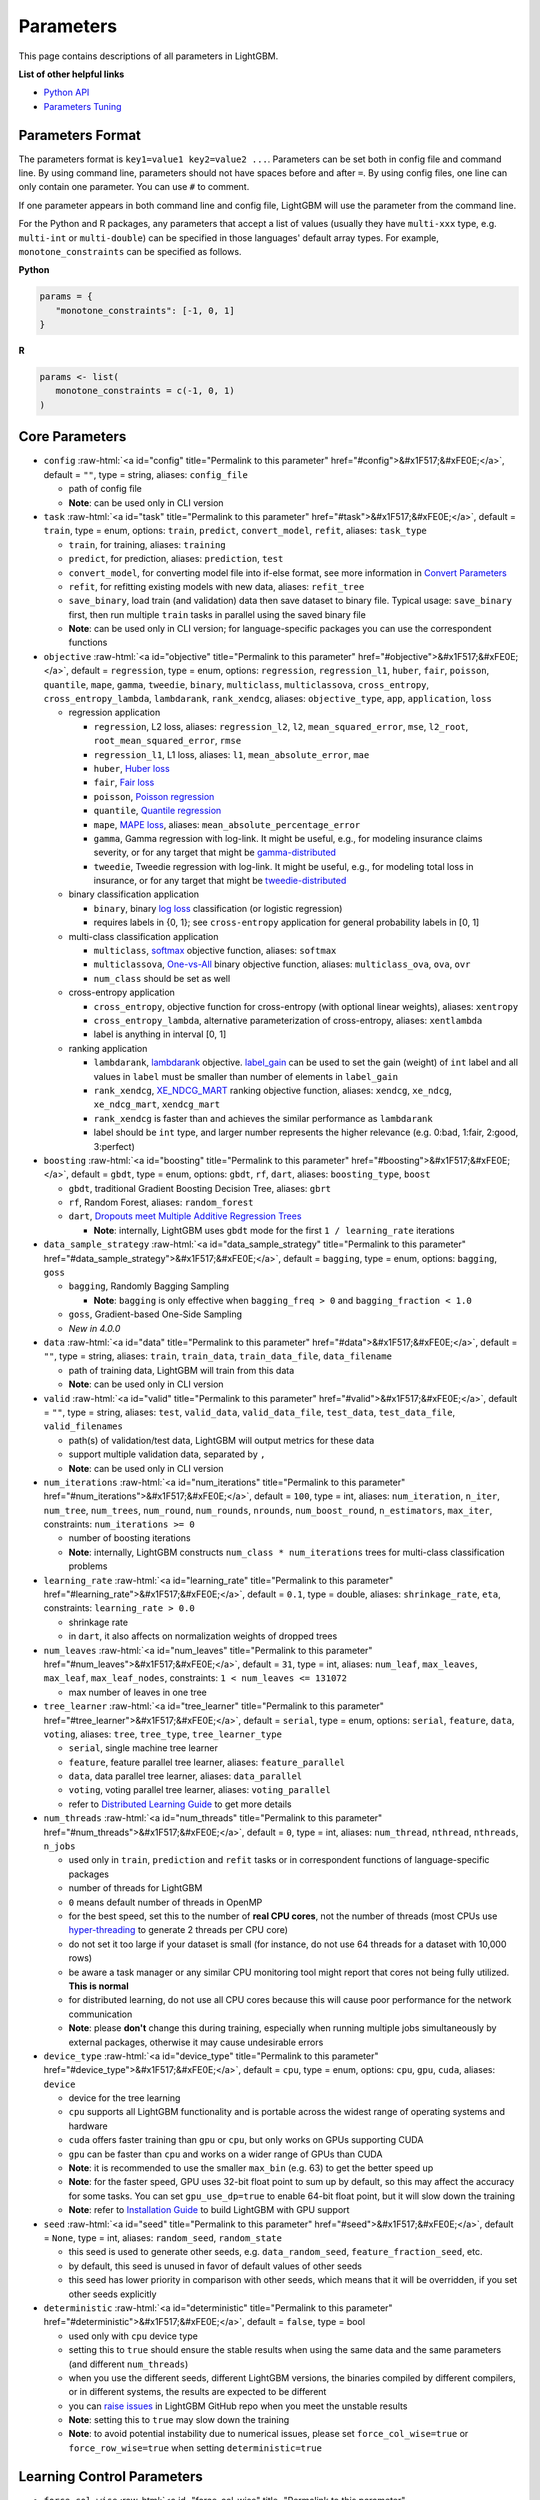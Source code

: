 ..  List of parameters is auto generated by LightGBM\helpers\parameter_generator.py from LightGBM\include\LightGBM\config.h file.

.. role:: raw-html(raw)
    :format: html

Parameters
==========

This page contains descriptions of all parameters in LightGBM.

**List of other helpful links**

- `Python API <./Python-API.rst>`__

- `Parameters Tuning <./Parameters-Tuning.rst>`__

Parameters Format
-----------------

The parameters format is ``key1=value1 key2=value2 ...``.
Parameters can be set both in config file and command line.
By using command line, parameters should not have spaces before and after ``=``.
By using config files, one line can only contain one parameter. You can use ``#`` to comment.

If one parameter appears in both command line and config file, LightGBM will use the parameter from the command line.

For the Python and R packages, any parameters that accept a list of values (usually they have ``multi-xxx`` type, e.g. ``multi-int`` or ``multi-double``) can be specified in those languages' default array types.
For example, ``monotone_constraints`` can be specified as follows.

**Python**

.. code-block:: python

   params = {
      "monotone_constraints": [-1, 0, 1]
   }


**R**

.. code-block:: r

   params <- list(
      monotone_constraints = c(-1, 0, 1)
   )

.. start params list

Core Parameters
---------------

-  ``config`` :raw-html:`<a id="config" title="Permalink to this parameter" href="#config">&#x1F517;&#xFE0E;</a>`, default = ``""``, type = string, aliases: ``config_file``

   -  path of config file

   -  **Note**: can be used only in CLI version

-  ``task`` :raw-html:`<a id="task" title="Permalink to this parameter" href="#task">&#x1F517;&#xFE0E;</a>`, default = ``train``, type = enum, options: ``train``, ``predict``, ``convert_model``, ``refit``, aliases: ``task_type``

   -  ``train``, for training, aliases: ``training``

   -  ``predict``, for prediction, aliases: ``prediction``, ``test``

   -  ``convert_model``, for converting model file into if-else format, see more information in `Convert Parameters <#convert-parameters>`__

   -  ``refit``, for refitting existing models with new data, aliases: ``refit_tree``

   -  ``save_binary``, load train (and validation) data then save dataset to binary file. Typical usage: ``save_binary`` first, then run multiple ``train`` tasks in parallel using the saved binary file

   -  **Note**: can be used only in CLI version; for language-specific packages you can use the correspondent functions

-  ``objective`` :raw-html:`<a id="objective" title="Permalink to this parameter" href="#objective">&#x1F517;&#xFE0E;</a>`, default = ``regression``, type = enum, options: ``regression``, ``regression_l1``, ``huber``, ``fair``, ``poisson``, ``quantile``, ``mape``, ``gamma``, ``tweedie``, ``binary``, ``multiclass``, ``multiclassova``, ``cross_entropy``, ``cross_entropy_lambda``, ``lambdarank``, ``rank_xendcg``, aliases: ``objective_type``, ``app``, ``application``, ``loss``

   -  regression application

      -  ``regression``, L2 loss, aliases: ``regression_l2``, ``l2``, ``mean_squared_error``, ``mse``, ``l2_root``, ``root_mean_squared_error``, ``rmse``

      -  ``regression_l1``, L1 loss, aliases: ``l1``, ``mean_absolute_error``, ``mae``

      -  ``huber``, `Huber loss <https://en.wikipedia.org/wiki/Huber_loss>`__

      -  ``fair``, `Fair loss <https://www.kaggle.com/c/allstate-claims-severity/discussion/24520>`__

      -  ``poisson``, `Poisson regression <https://en.wikipedia.org/wiki/Poisson_regression>`__

      -  ``quantile``, `Quantile regression <https://en.wikipedia.org/wiki/Quantile_regression>`__

      -  ``mape``, `MAPE loss <https://en.wikipedia.org/wiki/Mean_absolute_percentage_error>`__, aliases: ``mean_absolute_percentage_error``

      -  ``gamma``, Gamma regression with log-link. It might be useful, e.g., for modeling insurance claims severity, or for any target that might be `gamma-distributed <https://en.wikipedia.org/wiki/Gamma_distribution#Occurrence_and_applications>`__

      -  ``tweedie``, Tweedie regression with log-link. It might be useful, e.g., for modeling total loss in insurance, or for any target that might be `tweedie-distributed <https://en.wikipedia.org/wiki/Tweedie_distribution#Occurrence_and_applications>`__

   -  binary classification application

      -  ``binary``, binary `log loss <https://en.wikipedia.org/wiki/Cross_entropy>`__ classification (or logistic regression)

      -  requires labels in {0, 1}; see ``cross-entropy`` application for general probability labels in [0, 1]

   -  multi-class classification application

      -  ``multiclass``, `softmax <https://en.wikipedia.org/wiki/Softmax_function>`__ objective function, aliases: ``softmax``

      -  ``multiclassova``, `One-vs-All <https://en.wikipedia.org/wiki/Multiclass_classification#One-vs.-rest>`__ binary objective function, aliases: ``multiclass_ova``, ``ova``, ``ovr``

      -  ``num_class`` should be set as well

   -  cross-entropy application

      -  ``cross_entropy``, objective function for cross-entropy (with optional linear weights), aliases: ``xentropy``

      -  ``cross_entropy_lambda``, alternative parameterization of cross-entropy, aliases: ``xentlambda``

      -  label is anything in interval [0, 1]

   -  ranking application

      -  ``lambdarank``, `lambdarank <https://proceedings.neurips.cc/paper_files/paper/2006/file/af44c4c56f385c43f2529f9b1b018f6a-Paper.pdf>`__ objective. `label_gain <#label_gain>`__ can be used to set the gain (weight) of ``int`` label and all values in ``label`` must be smaller than number of elements in ``label_gain``

      -  ``rank_xendcg``, `XE_NDCG_MART <https://arxiv.org/abs/1911.09798>`__ ranking objective function, aliases: ``xendcg``, ``xe_ndcg``, ``xe_ndcg_mart``, ``xendcg_mart``

      -  ``rank_xendcg`` is faster than and achieves the similar performance as ``lambdarank``

      -  label should be ``int`` type, and larger number represents the higher relevance (e.g. 0:bad, 1:fair, 2:good, 3:perfect)

-  ``boosting`` :raw-html:`<a id="boosting" title="Permalink to this parameter" href="#boosting">&#x1F517;&#xFE0E;</a>`, default = ``gbdt``, type = enum, options: ``gbdt``, ``rf``, ``dart``, aliases: ``boosting_type``, ``boost``

   -  ``gbdt``, traditional Gradient Boosting Decision Tree, aliases: ``gbrt``

   -  ``rf``, Random Forest, aliases: ``random_forest``

   -  ``dart``, `Dropouts meet Multiple Additive Regression Trees <https://arxiv.org/abs/1505.01866>`__

      -  **Note**: internally, LightGBM uses ``gbdt`` mode for the first ``1 / learning_rate`` iterations

-  ``data_sample_strategy`` :raw-html:`<a id="data_sample_strategy" title="Permalink to this parameter" href="#data_sample_strategy">&#x1F517;&#xFE0E;</a>`, default = ``bagging``, type = enum, options: ``bagging``, ``goss``

   -  ``bagging``, Randomly Bagging Sampling

      -  **Note**: ``bagging`` is only effective when ``bagging_freq > 0`` and ``bagging_fraction < 1.0``

   -  ``goss``, Gradient-based One-Side Sampling

   -  *New in 4.0.0*

-  ``data`` :raw-html:`<a id="data" title="Permalink to this parameter" href="#data">&#x1F517;&#xFE0E;</a>`, default = ``""``, type = string, aliases: ``train``, ``train_data``, ``train_data_file``, ``data_filename``

   -  path of training data, LightGBM will train from this data

   -  **Note**: can be used only in CLI version

-  ``valid`` :raw-html:`<a id="valid" title="Permalink to this parameter" href="#valid">&#x1F517;&#xFE0E;</a>`, default = ``""``, type = string, aliases: ``test``, ``valid_data``, ``valid_data_file``, ``test_data``, ``test_data_file``, ``valid_filenames``

   -  path(s) of validation/test data, LightGBM will output metrics for these data

   -  support multiple validation data, separated by ``,``

   -  **Note**: can be used only in CLI version

-  ``num_iterations`` :raw-html:`<a id="num_iterations" title="Permalink to this parameter" href="#num_iterations">&#x1F517;&#xFE0E;</a>`, default = ``100``, type = int, aliases: ``num_iteration``, ``n_iter``, ``num_tree``, ``num_trees``, ``num_round``, ``num_rounds``, ``nrounds``, ``num_boost_round``, ``n_estimators``, ``max_iter``, constraints: ``num_iterations >= 0``

   -  number of boosting iterations

   -  **Note**: internally, LightGBM constructs ``num_class * num_iterations`` trees for multi-class classification problems

-  ``learning_rate`` :raw-html:`<a id="learning_rate" title="Permalink to this parameter" href="#learning_rate">&#x1F517;&#xFE0E;</a>`, default = ``0.1``, type = double, aliases: ``shrinkage_rate``, ``eta``, constraints: ``learning_rate > 0.0``

   -  shrinkage rate

   -  in ``dart``, it also affects on normalization weights of dropped trees

-  ``num_leaves`` :raw-html:`<a id="num_leaves" title="Permalink to this parameter" href="#num_leaves">&#x1F517;&#xFE0E;</a>`, default = ``31``, type = int, aliases: ``num_leaf``, ``max_leaves``, ``max_leaf``, ``max_leaf_nodes``, constraints: ``1 < num_leaves <= 131072``

   -  max number of leaves in one tree

-  ``tree_learner`` :raw-html:`<a id="tree_learner" title="Permalink to this parameter" href="#tree_learner">&#x1F517;&#xFE0E;</a>`, default = ``serial``, type = enum, options: ``serial``, ``feature``, ``data``, ``voting``, aliases: ``tree``, ``tree_type``, ``tree_learner_type``

   -  ``serial``, single machine tree learner

   -  ``feature``, feature parallel tree learner, aliases: ``feature_parallel``

   -  ``data``, data parallel tree learner, aliases: ``data_parallel``

   -  ``voting``, voting parallel tree learner, aliases: ``voting_parallel``

   -  refer to `Distributed Learning Guide <./Parallel-Learning-Guide.rst>`__ to get more details

-  ``num_threads`` :raw-html:`<a id="num_threads" title="Permalink to this parameter" href="#num_threads">&#x1F517;&#xFE0E;</a>`, default = ``0``, type = int, aliases: ``num_thread``, ``nthread``, ``nthreads``, ``n_jobs``

   -  used only in ``train``, ``prediction`` and ``refit`` tasks or in correspondent functions of language-specific packages

   -  number of threads for LightGBM

   -  ``0`` means default number of threads in OpenMP

   -  for the best speed, set this to the number of **real CPU cores**, not the number of threads (most CPUs use `hyper-threading <https://en.wikipedia.org/wiki/Hyper-threading>`__ to generate 2 threads per CPU core)

   -  do not set it too large if your dataset is small (for instance, do not use 64 threads for a dataset with 10,000 rows)

   -  be aware a task manager or any similar CPU monitoring tool might report that cores not being fully utilized. **This is normal**

   -  for distributed learning, do not use all CPU cores because this will cause poor performance for the network communication

   -  **Note**: please **don't** change this during training, especially when running multiple jobs simultaneously by external packages, otherwise it may cause undesirable errors

-  ``device_type`` :raw-html:`<a id="device_type" title="Permalink to this parameter" href="#device_type">&#x1F517;&#xFE0E;</a>`, default = ``cpu``, type = enum, options: ``cpu``, ``gpu``, ``cuda``, aliases: ``device``

   -  device for the tree learning

   -  ``cpu`` supports all LightGBM functionality and is portable across the widest range of operating systems and hardware

   -  ``cuda`` offers faster training than ``gpu`` or ``cpu``, but only works on GPUs supporting CUDA

   -  ``gpu`` can be faster than ``cpu`` and works on a wider range of GPUs than CUDA

   -  **Note**: it is recommended to use the smaller ``max_bin`` (e.g. 63) to get the better speed up

   -  **Note**: for the faster speed, GPU uses 32-bit float point to sum up by default, so this may affect the accuracy for some tasks. You can set ``gpu_use_dp=true`` to enable 64-bit float point, but it will slow down the training

   -  **Note**: refer to `Installation Guide <./Installation-Guide.rst#build-gpu-version>`__ to build LightGBM with GPU support

-  ``seed`` :raw-html:`<a id="seed" title="Permalink to this parameter" href="#seed">&#x1F517;&#xFE0E;</a>`, default = ``None``, type = int, aliases: ``random_seed``, ``random_state``

   -  this seed is used to generate other seeds, e.g. ``data_random_seed``, ``feature_fraction_seed``, etc.

   -  by default, this seed is unused in favor of default values of other seeds

   -  this seed has lower priority in comparison with other seeds, which means that it will be overridden, if you set other seeds explicitly

-  ``deterministic`` :raw-html:`<a id="deterministic" title="Permalink to this parameter" href="#deterministic">&#x1F517;&#xFE0E;</a>`, default = ``false``, type = bool

   -  used only with ``cpu`` device type

   -  setting this to ``true`` should ensure the stable results when using the same data and the same parameters (and different ``num_threads``)

   -  when you use the different seeds, different LightGBM versions, the binaries compiled by different compilers, or in different systems, the results are expected to be different

   -  you can `raise issues <https://github.com/microsoft/LightGBM/issues>`__ in LightGBM GitHub repo when you meet the unstable results

   -  **Note**: setting this to ``true`` may slow down the training

   -  **Note**: to avoid potential instability due to numerical issues, please set ``force_col_wise=true`` or ``force_row_wise=true`` when setting ``deterministic=true``

Learning Control Parameters
---------------------------

-  ``force_col_wise`` :raw-html:`<a id="force_col_wise" title="Permalink to this parameter" href="#force_col_wise">&#x1F517;&#xFE0E;</a>`, default = ``false``, type = bool

   -  used only with ``cpu`` device type

   -  set this to ``true`` to force col-wise histogram building

   -  enabling this is recommended when:

      -  the number of columns is large, or the total number of bins is large

      -  ``num_threads`` is large, e.g. ``> 20``

      -  you want to reduce memory cost

   -  **Note**: when both ``force_col_wise`` and ``force_row_wise`` are ``false``, LightGBM will firstly try them both, and then use the faster one. To remove the overhead of testing set the faster one to ``true`` manually

   -  **Note**: this parameter cannot be used at the same time with ``force_row_wise``, choose only one of them

-  ``force_row_wise`` :raw-html:`<a id="force_row_wise" title="Permalink to this parameter" href="#force_row_wise">&#x1F517;&#xFE0E;</a>`, default = ``false``, type = bool

   -  used only with ``cpu`` device type

   -  set this to ``true`` to force row-wise histogram building

   -  enabling this is recommended when:

      -  the number of data points is large, and the total number of bins is relatively small

      -  ``num_threads`` is relatively small, e.g. ``<= 16``

      -  you want to use small ``bagging_fraction`` or ``goss`` sample strategy to speed up

   -  **Note**: setting this to ``true`` will double the memory cost for Dataset object. If you have not enough memory, you can try setting ``force_col_wise=true``

   -  **Note**: when both ``force_col_wise`` and ``force_row_wise`` are ``false``, LightGBM will firstly try them both, and then use the faster one. To remove the overhead of testing set the faster one to ``true`` manually

   -  **Note**: this parameter cannot be used at the same time with ``force_col_wise``, choose only one of them

-  ``histogram_pool_size`` :raw-html:`<a id="histogram_pool_size" title="Permalink to this parameter" href="#histogram_pool_size">&#x1F517;&#xFE0E;</a>`, default = ``-1.0``, type = double, aliases: ``hist_pool_size``

   -  max cache size in MB for historical histogram

   -  ``< 0`` means no limit

-  ``max_depth`` :raw-html:`<a id="max_depth" title="Permalink to this parameter" href="#max_depth">&#x1F517;&#xFE0E;</a>`, default = ``-1``, type = int

   -  limit the max depth for tree model. This is used to deal with over-fitting when ``#data`` is small. Tree still grows leaf-wise

   -  ``<= 0`` means no limit

-  ``min_data_in_leaf`` :raw-html:`<a id="min_data_in_leaf" title="Permalink to this parameter" href="#min_data_in_leaf">&#x1F517;&#xFE0E;</a>`, default = ``20``, type = int, aliases: ``min_data_per_leaf``, ``min_data``, ``min_child_samples``, ``min_samples_leaf``, constraints: ``min_data_in_leaf >= 0``

   -  minimal number of data in one leaf. Can be used to deal with over-fitting

   -  **Note**: this is an approximation based on the Hessian, so occasionally you may observe splits which produce leaf nodes that have less than this many observations

-  ``min_sum_hessian_in_leaf`` :raw-html:`<a id="min_sum_hessian_in_leaf" title="Permalink to this parameter" href="#min_sum_hessian_in_leaf">&#x1F517;&#xFE0E;</a>`, default = ``1e-3``, type = double, aliases: ``min_sum_hessian_per_leaf``, ``min_sum_hessian``, ``min_hessian``, ``min_child_weight``, constraints: ``min_sum_hessian_in_leaf >= 0.0``

   -  minimal sum hessian in one leaf. Like ``min_data_in_leaf``, it can be used to deal with over-fitting

-  ``bagging_fraction`` :raw-html:`<a id="bagging_fraction" title="Permalink to this parameter" href="#bagging_fraction">&#x1F517;&#xFE0E;</a>`, default = ``1.0``, type = double, aliases: ``sub_row``, ``subsample``, ``bagging``, constraints: ``0.0 < bagging_fraction <= 1.0``

   -  like ``feature_fraction``, but this will randomly select part of data without resampling

   -  can be used to speed up training

   -  can be used to deal with over-fitting

   -  **Note**: to enable bagging, ``bagging_freq`` should be set to a non zero value as well

-  ``pos_bagging_fraction`` :raw-html:`<a id="pos_bagging_fraction" title="Permalink to this parameter" href="#pos_bagging_fraction">&#x1F517;&#xFE0E;</a>`, default = ``1.0``, type = double, aliases: ``pos_sub_row``, ``pos_subsample``, ``pos_bagging``, constraints: ``0.0 < pos_bagging_fraction <= 1.0``

   -  used only in ``binary`` application

   -  used for imbalanced binary classification problem, will randomly sample ``#pos_samples * pos_bagging_fraction`` positive samples in bagging

   -  should be used together with ``neg_bagging_fraction``

   -  set this to ``1.0`` to disable

   -  **Note**: to enable this, you need to set ``bagging_freq`` and ``neg_bagging_fraction`` as well

   -  **Note**: if both ``pos_bagging_fraction`` and ``neg_bagging_fraction`` are set to ``1.0``,  balanced bagging is disabled

   -  **Note**: if balanced bagging is enabled, ``bagging_fraction`` will be ignored

-  ``neg_bagging_fraction`` :raw-html:`<a id="neg_bagging_fraction" title="Permalink to this parameter" href="#neg_bagging_fraction">&#x1F517;&#xFE0E;</a>`, default = ``1.0``, type = double, aliases: ``neg_sub_row``, ``neg_subsample``, ``neg_bagging``, constraints: ``0.0 < neg_bagging_fraction <= 1.0``

   -  used only in ``binary`` application

   -  used for imbalanced binary classification problem, will randomly sample ``#neg_samples * neg_bagging_fraction`` negative samples in bagging

   -  should be used together with ``pos_bagging_fraction``

   -  set this to ``1.0`` to disable

   -  **Note**: to enable this, you need to set ``bagging_freq`` and ``pos_bagging_fraction`` as well

   -  **Note**: if both ``pos_bagging_fraction`` and ``neg_bagging_fraction`` are set to ``1.0``,  balanced bagging is disabled

   -  **Note**: if balanced bagging is enabled, ``bagging_fraction`` will be ignored

-  ``bagging_freq`` :raw-html:`<a id="bagging_freq" title="Permalink to this parameter" href="#bagging_freq">&#x1F517;&#xFE0E;</a>`, default = ``0``, type = int, aliases: ``subsample_freq``

   -  frequency for bagging

   -  ``0`` means disable bagging; ``k`` means perform bagging at every ``k`` iteration. Every ``k``-th iteration, LightGBM will randomly select ``bagging_fraction * 100 %`` of the data to use for the next ``k`` iterations

   -  **Note**: bagging is only effective when ``0.0 < bagging_fraction < 1.0``

-  ``bagging_seed`` :raw-html:`<a id="bagging_seed" title="Permalink to this parameter" href="#bagging_seed">&#x1F517;&#xFE0E;</a>`, default = ``3``, type = int, aliases: ``bagging_fraction_seed``

   -  random seed for bagging

-  ``feature_fraction`` :raw-html:`<a id="feature_fraction" title="Permalink to this parameter" href="#feature_fraction">&#x1F517;&#xFE0E;</a>`, default = ``1.0``, type = double, aliases: ``sub_feature``, ``colsample_bytree``, constraints: ``0.0 < feature_fraction <= 1.0``

   -  LightGBM will randomly select a subset of features on each iteration (tree) if ``feature_fraction`` is smaller than ``1.0``. For example, if you set it to ``0.8``, LightGBM will select 80% of features before training each tree

   -  can be used to speed up training

   -  can be used to deal with over-fitting

-  ``feature_fraction_bynode`` :raw-html:`<a id="feature_fraction_bynode" title="Permalink to this parameter" href="#feature_fraction_bynode">&#x1F517;&#xFE0E;</a>`, default = ``1.0``, type = double, aliases: ``sub_feature_bynode``, ``colsample_bynode``, constraints: ``0.0 < feature_fraction_bynode <= 1.0``

   -  LightGBM will randomly select a subset of features on each tree node if ``feature_fraction_bynode`` is smaller than ``1.0``. For example, if you set it to ``0.8``, LightGBM will select 80% of features at each tree node

   -  can be used to deal with over-fitting

   -  **Note**: unlike ``feature_fraction``, this cannot speed up training

   -  **Note**: if both ``feature_fraction`` and ``feature_fraction_bynode`` are smaller than ``1.0``, the final fraction of each node is ``feature_fraction * feature_fraction_bynode``

-  ``feature_fraction_seed`` :raw-html:`<a id="feature_fraction_seed" title="Permalink to this parameter" href="#feature_fraction_seed">&#x1F517;&#xFE0E;</a>`, default = ``2``, type = int

   -  random seed for ``feature_fraction``

-  ``extra_trees`` :raw-html:`<a id="extra_trees" title="Permalink to this parameter" href="#extra_trees">&#x1F517;&#xFE0E;</a>`, default = ``false``, type = bool, aliases: ``extra_tree``

   -  use extremely randomized trees

   -  if set to ``true``, when evaluating node splits LightGBM will check only one randomly-chosen threshold for each feature

   -  can be used to speed up training

   -  can be used to deal with over-fitting

-  ``extra_seed`` :raw-html:`<a id="extra_seed" title="Permalink to this parameter" href="#extra_seed">&#x1F517;&#xFE0E;</a>`, default = ``6``, type = int

   -  random seed for selecting thresholds when ``extra_trees`` is true

-  ``early_stopping_round`` :raw-html:`<a id="early_stopping_round" title="Permalink to this parameter" href="#early_stopping_round">&#x1F517;&#xFE0E;</a>`, default = ``0``, type = int, aliases: ``early_stopping_rounds``, ``early_stopping``, ``n_iter_no_change``

   -  will stop training if one metric of one validation data doesn't improve in last ``early_stopping_round`` rounds

   -  ``<= 0`` means disable

   -  can be used to speed up training

-  ``first_metric_only`` :raw-html:`<a id="first_metric_only" title="Permalink to this parameter" href="#first_metric_only">&#x1F517;&#xFE0E;</a>`, default = ``false``, type = bool

   -  LightGBM allows you to provide multiple evaluation metrics. Set this to ``true``, if you want to use only the first metric for early stopping

-  ``max_delta_step`` :raw-html:`<a id="max_delta_step" title="Permalink to this parameter" href="#max_delta_step">&#x1F517;&#xFE0E;</a>`, default = ``0.0``, type = double, aliases: ``max_tree_output``, ``max_leaf_output``

   -  used to limit the max output of tree leaves

   -  ``<= 0`` means no constraint

   -  the final max output of leaves is ``learning_rate * max_delta_step``

-  ``lambda_l1`` :raw-html:`<a id="lambda_l1" title="Permalink to this parameter" href="#lambda_l1">&#x1F517;&#xFE0E;</a>`, default = ``0.0``, type = double, aliases: ``reg_alpha``, ``l1_regularization``, constraints: ``lambda_l1 >= 0.0``

   -  L1 regularization

-  ``lambda_l2`` :raw-html:`<a id="lambda_l2" title="Permalink to this parameter" href="#lambda_l2">&#x1F517;&#xFE0E;</a>`, default = ``0.0``, type = double, aliases: ``reg_lambda``, ``lambda``, ``l2_regularization``, constraints: ``lambda_l2 >= 0.0``

   -  L2 regularization

-  ``linear_lambda`` :raw-html:`<a id="linear_lambda" title="Permalink to this parameter" href="#linear_lambda">&#x1F517;&#xFE0E;</a>`, default = ``0.0``, type = double, constraints: ``linear_lambda >= 0.0``

   -  linear tree regularization, corresponds to the parameter ``lambda`` in Eq. 3 of `Gradient Boosting with Piece-Wise Linear Regression Trees <https://arxiv.org/pdf/1802.05640.pdf>`__

-  ``min_gain_to_split`` :raw-html:`<a id="min_gain_to_split" title="Permalink to this parameter" href="#min_gain_to_split">&#x1F517;&#xFE0E;</a>`, default = ``0.0``, type = double, aliases: ``min_split_gain``, constraints: ``min_gain_to_split >= 0.0``

   -  the minimal gain to perform split

   -  can be used to speed up training

-  ``drop_rate`` :raw-html:`<a id="drop_rate" title="Permalink to this parameter" href="#drop_rate">&#x1F517;&#xFE0E;</a>`, default = ``0.1``, type = double, aliases: ``rate_drop``, constraints: ``0.0 <= drop_rate <= 1.0``

   -  used only in ``dart``

   -  dropout rate: a fraction of previous trees to drop during the dropout

-  ``max_drop`` :raw-html:`<a id="max_drop" title="Permalink to this parameter" href="#max_drop">&#x1F517;&#xFE0E;</a>`, default = ``50``, type = int

   -  used only in ``dart``

   -  max number of dropped trees during one boosting iteration

   -  ``<=0`` means no limit

-  ``skip_drop`` :raw-html:`<a id="skip_drop" title="Permalink to this parameter" href="#skip_drop">&#x1F517;&#xFE0E;</a>`, default = ``0.5``, type = double, constraints: ``0.0 <= skip_drop <= 1.0``

   -  used only in ``dart``

   -  probability of skipping the dropout procedure during a boosting iteration

-  ``xgboost_dart_mode`` :raw-html:`<a id="xgboost_dart_mode" title="Permalink to this parameter" href="#xgboost_dart_mode">&#x1F517;&#xFE0E;</a>`, default = ``false``, type = bool

   -  used only in ``dart``

   -  set this to ``true``, if you want to use xgboost dart mode

-  ``uniform_drop`` :raw-html:`<a id="uniform_drop" title="Permalink to this parameter" href="#uniform_drop">&#x1F517;&#xFE0E;</a>`, default = ``false``, type = bool

   -  used only in ``dart``

   -  set this to ``true``, if you want to use uniform drop

-  ``drop_seed`` :raw-html:`<a id="drop_seed" title="Permalink to this parameter" href="#drop_seed">&#x1F517;&#xFE0E;</a>`, default = ``4``, type = int

   -  used only in ``dart``

   -  random seed to choose dropping models

-  ``top_rate`` :raw-html:`<a id="top_rate" title="Permalink to this parameter" href="#top_rate">&#x1F517;&#xFE0E;</a>`, default = ``0.2``, type = double, constraints: ``0.0 <= top_rate <= 1.0``

   -  used only in ``goss``

   -  the retain ratio of large gradient data

-  ``other_rate`` :raw-html:`<a id="other_rate" title="Permalink to this parameter" href="#other_rate">&#x1F517;&#xFE0E;</a>`, default = ``0.1``, type = double, constraints: ``0.0 <= other_rate <= 1.0``

   -  used only in ``goss``

   -  the retain ratio of small gradient data

-  ``min_data_per_group`` :raw-html:`<a id="min_data_per_group" title="Permalink to this parameter" href="#min_data_per_group">&#x1F517;&#xFE0E;</a>`, default = ``100``, type = int, constraints: ``min_data_per_group > 0``

   -  minimal number of data per categorical group

-  ``max_cat_threshold`` :raw-html:`<a id="max_cat_threshold" title="Permalink to this parameter" href="#max_cat_threshold">&#x1F517;&#xFE0E;</a>`, default = ``32``, type = int, constraints: ``max_cat_threshold > 0``

   -  used for the categorical features

   -  limit number of split points considered for categorical features. See `the documentation on how LightGBM finds optimal splits for categorical features <./Features.rst#optimal-split-for-categorical-features>`_ for more details

   -  can be used to speed up training

-  ``cat_l2`` :raw-html:`<a id="cat_l2" title="Permalink to this parameter" href="#cat_l2">&#x1F517;&#xFE0E;</a>`, default = ``10.0``, type = double, constraints: ``cat_l2 >= 0.0``

   -  used for the categorical features

   -  L2 regularization in categorical split

-  ``cat_smooth`` :raw-html:`<a id="cat_smooth" title="Permalink to this parameter" href="#cat_smooth">&#x1F517;&#xFE0E;</a>`, default = ``10.0``, type = double, constraints: ``cat_smooth >= 0.0``

   -  used for the categorical features

   -  this can reduce the effect of noises in categorical features, especially for categories with few data

-  ``max_cat_to_onehot`` :raw-html:`<a id="max_cat_to_onehot" title="Permalink to this parameter" href="#max_cat_to_onehot">&#x1F517;&#xFE0E;</a>`, default = ``4``, type = int, constraints: ``max_cat_to_onehot > 0``

   -  when number of categories of one feature smaller than or equal to ``max_cat_to_onehot``, one-vs-other split algorithm will be used

-  ``top_k`` :raw-html:`<a id="top_k" title="Permalink to this parameter" href="#top_k">&#x1F517;&#xFE0E;</a>`, default = ``20``, type = int, aliases: ``topk``, constraints: ``top_k > 0``

   -  used only in ``voting`` tree learner, refer to `Voting parallel <./Parallel-Learning-Guide.rst#choose-appropriate-parallel-algorithm>`__

   -  set this to larger value for more accurate result, but it will slow down the training speed

-  ``monotone_constraints`` :raw-html:`<a id="monotone_constraints" title="Permalink to this parameter" href="#monotone_constraints">&#x1F517;&#xFE0E;</a>`, default = ``None``, type = multi-int, aliases: ``mc``, ``monotone_constraint``, ``monotonic_cst``

   -  used for constraints of monotonic features

   -  ``1`` means increasing, ``-1`` means decreasing, ``0`` means non-constraint

   -  you need to specify all features in order. For example, ``mc=-1,0,1`` means decreasing for 1st feature, non-constraint for 2nd feature and increasing for the 3rd feature

-  ``monotone_constraints_method`` :raw-html:`<a id="monotone_constraints_method" title="Permalink to this parameter" href="#monotone_constraints_method">&#x1F517;&#xFE0E;</a>`, default = ``basic``, type = enum, options: ``basic``, ``intermediate``, ``advanced``, aliases: ``monotone_constraining_method``, ``mc_method``

   -  used only if ``monotone_constraints`` is set

   -  monotone constraints method

      -  ``basic``, the most basic monotone constraints method. It does not slow the library at all, but over-constrains the predictions

      -  ``intermediate``, a `more advanced method <https://hal.science/hal-02862802/document>`__, which may slow the library very slightly. However, this method is much less constraining than the basic method and should significantly improve the results

      -  ``advanced``, an `even more advanced method <https://hal.science/hal-02862802/document>`__, which may slow the library. However, this method is even less constraining than the intermediate method and should again significantly improve the results

-  ``monotone_penalty`` :raw-html:`<a id="monotone_penalty" title="Permalink to this parameter" href="#monotone_penalty">&#x1F517;&#xFE0E;</a>`, default = ``0.0``, type = double, aliases: ``monotone_splits_penalty``, ``ms_penalty``, ``mc_penalty``, constraints: ``monotone_penalty >= 0.0``

   -  used only if ``monotone_constraints`` is set

   -  `monotone penalty <https://hal.science/hal-02862802/document>`__: a penalization parameter X forbids any monotone splits on the first X (rounded down) level(s) of the tree. The penalty applied to monotone splits on a given depth is a continuous, increasing function the penalization parameter

   -  if ``0.0`` (the default), no penalization is applied

-  ``feature_contri`` :raw-html:`<a id="feature_contri" title="Permalink to this parameter" href="#feature_contri">&#x1F517;&#xFE0E;</a>`, default = ``None``, type = multi-double, aliases: ``feature_contrib``, ``fc``, ``fp``, ``feature_penalty``

   -  used to control feature's split gain, will use ``gain[i] = max(0, feature_contri[i]) * gain[i]`` to replace the split gain of i-th feature

   -  you need to specify all features in order

-  ``forcedsplits_filename`` :raw-html:`<a id="forcedsplits_filename" title="Permalink to this parameter" href="#forcedsplits_filename">&#x1F517;&#xFE0E;</a>`, default = ``""``, type = string, aliases: ``fs``, ``forced_splits_filename``, ``forced_splits_file``, ``forced_splits``

   -  path to a ``.json`` file that specifies splits to force at the top of every decision tree before best-first learning commences

   -  ``.json`` file can be arbitrarily nested, and each split contains ``feature``, ``threshold`` fields, as well as ``left`` and ``right`` fields representing subsplits

   -  categorical splits are forced in a one-hot fashion, with ``left`` representing the split containing the feature value and ``right`` representing other values

   -  **Note**: the forced split logic will be ignored, if the split makes gain worse

   -  see `this file <https://github.com/microsoft/LightGBM/blob/master/examples/binary_classification/forced_splits.json>`__ as an example

-  ``refit_decay_rate`` :raw-html:`<a id="refit_decay_rate" title="Permalink to this parameter" href="#refit_decay_rate">&#x1F517;&#xFE0E;</a>`, default = ``0.9``, type = double, constraints: ``0.0 <= refit_decay_rate <= 1.0``

   -  decay rate of ``refit`` task, will use ``leaf_output = refit_decay_rate * old_leaf_output + (1.0 - refit_decay_rate) * new_leaf_output`` to refit trees

   -  used only in ``refit`` task in CLI version or as argument in ``refit`` function in language-specific package

-  ``cegb_tradeoff`` :raw-html:`<a id="cegb_tradeoff" title="Permalink to this parameter" href="#cegb_tradeoff">&#x1F517;&#xFE0E;</a>`, default = ``1.0``, type = double, constraints: ``cegb_tradeoff >= 0.0``

   -  cost-effective gradient boosting multiplier for all penalties

-  ``cegb_penalty_split`` :raw-html:`<a id="cegb_penalty_split" title="Permalink to this parameter" href="#cegb_penalty_split">&#x1F517;&#xFE0E;</a>`, default = ``0.0``, type = double, constraints: ``cegb_penalty_split >= 0.0``

   -  cost-effective gradient-boosting penalty for splitting a node

-  ``cegb_penalty_feature_lazy`` :raw-html:`<a id="cegb_penalty_feature_lazy" title="Permalink to this parameter" href="#cegb_penalty_feature_lazy">&#x1F517;&#xFE0E;</a>`, default = ``0,0,...,0``, type = multi-double

   -  cost-effective gradient boosting penalty for using a feature

   -  applied per data point

-  ``cegb_penalty_feature_coupled`` :raw-html:`<a id="cegb_penalty_feature_coupled" title="Permalink to this parameter" href="#cegb_penalty_feature_coupled">&#x1F517;&#xFE0E;</a>`, default = ``0,0,...,0``, type = multi-double

   -  cost-effective gradient boosting penalty for using a feature

   -  applied once per forest

-  ``path_smooth`` :raw-html:`<a id="path_smooth" title="Permalink to this parameter" href="#path_smooth">&#x1F517;&#xFE0E;</a>`, default = ``0``, type = double, constraints: ``path_smooth >=  0.0``

   -  controls smoothing applied to tree nodes

   -  helps prevent overfitting on leaves with few samples

   -  if set to zero, no smoothing is applied

   -  if ``path_smooth > 0`` then ``min_data_in_leaf`` must be at least ``2``

   -  larger values give stronger regularization

      -  the weight of each node is ``w * (n / path_smooth) / (n / path_smooth + 1) + w_p / (n / path_smooth + 1)``, where ``n`` is the number of samples in the node, ``w`` is the optimal node weight to minimise the loss (approximately ``-sum_gradients / sum_hessians``), and ``w_p`` is the weight of the parent node

      -  note that the parent output ``w_p`` itself has smoothing applied, unless it is the root node, so that the smoothing effect accumulates with the tree depth

-  ``interaction_constraints`` :raw-html:`<a id="interaction_constraints" title="Permalink to this parameter" href="#interaction_constraints">&#x1F517;&#xFE0E;</a>`, default = ``""``, type = string

   -  controls which features can appear in the same branch

   -  by default interaction constraints are disabled, to enable them you can specify

      -  for CLI, lists separated by commas, e.g. ``[0,1,2],[2,3]``

      -  for Python-package, list of lists, e.g. ``[[0, 1, 2], [2, 3]]``

      -  for R-package, list of character or numeric vectors, e.g. ``list(c("var1", "var2", "var3"), c("var3", "var4"))`` or ``list(c(1L, 2L, 3L), c(3L, 4L))``. Numeric vectors should use 1-based indexing, where ``1L`` is the first feature, ``2L`` is the second feature, etc

   -  any two features can only appear in the same branch only if there exists a constraint containing both features

-  ``verbosity`` :raw-html:`<a id="verbosity" title="Permalink to this parameter" href="#verbosity">&#x1F517;&#xFE0E;</a>`, default = ``1``, type = int, aliases: ``verbose``

   -  controls the level of LightGBM's verbosity

   -  ``< 0``: Fatal, ``= 0``: Error (Warning), ``= 1``: Info, ``> 1``: Debug

-  ``input_model`` :raw-html:`<a id="input_model" title="Permalink to this parameter" href="#input_model">&#x1F517;&#xFE0E;</a>`, default = ``""``, type = string, aliases: ``model_input``, ``model_in``

   -  filename of input model

   -  for ``prediction`` task, this model will be applied to prediction data

   -  for ``train`` task, training will be continued from this model

   -  **Note**: can be used only in CLI version

-  ``output_model`` :raw-html:`<a id="output_model" title="Permalink to this parameter" href="#output_model">&#x1F517;&#xFE0E;</a>`, default = ``LightGBM_model.txt``, type = string, aliases: ``model_output``, ``model_out``

   -  filename of output model in training

   -  **Note**: can be used only in CLI version

-  ``saved_feature_importance_type`` :raw-html:`<a id="saved_feature_importance_type" title="Permalink to this parameter" href="#saved_feature_importance_type">&#x1F517;&#xFE0E;</a>`, default = ``0``, type = int

   -  the feature importance type in the saved model file

   -  ``0``: count-based feature importance (numbers of splits are counted); ``1``: gain-based feature importance (values of gain are counted)

   -  **Note**: can be used only in CLI version

-  ``snapshot_freq`` :raw-html:`<a id="snapshot_freq" title="Permalink to this parameter" href="#snapshot_freq">&#x1F517;&#xFE0E;</a>`, default = ``-1``, type = int, aliases: ``save_period``

   -  frequency of saving model file snapshot

   -  set this to positive value to enable this function. For example, the model file will be snapshotted at each iteration if ``snapshot_freq=1``

   -  **Note**: can be used only in CLI version

-  ``use_quantized_grad`` :raw-html:`<a id="use_quantized_grad" title="Permalink to this parameter" href="#use_quantized_grad">&#x1F517;&#xFE0E;</a>`, default = ``false``, type = bool

   -  whether to use gradient quantization when training

   -  enabling this will discretize (quantize) the gradients and hessians into bins of ``num_grad_quant_bins``

   -  with quantized training, most arithmetics in the training process will be integer operations

   -  gradient quantization can accelerate training, with little accuracy drop in most cases

   -  **Note**: can be used only with ``device_type = cpu``

   -  *New in version 4.0.0*

-  ``num_grad_quant_bins`` :raw-html:`<a id="num_grad_quant_bins" title="Permalink to this parameter" href="#num_grad_quant_bins">&#x1F517;&#xFE0E;</a>`, default = ``4``, type = int

   -  number of bins to quantization gradients and hessians

   -  with more bins, the quantized training will be closer to full precision training

   -  **Note**: can be used only with ``device_type = cpu``

   -  *New in 4.0.0*

-  ``quant_train_renew_leaf`` :raw-html:`<a id="quant_train_renew_leaf" title="Permalink to this parameter" href="#quant_train_renew_leaf">&#x1F517;&#xFE0E;</a>`, default = ``false``, type = bool

   -  whether to renew the leaf values with original gradients when quantized training

   -  renewing is very helpful for good quantized training accuracy for ranking objectives

   -  **Note**: can be used only with ``device_type = cpu``

   -  *New in 4.0.0*

-  ``stochastic_rounding`` :raw-html:`<a id="stochastic_rounding" title="Permalink to this parameter" href="#stochastic_rounding">&#x1F517;&#xFE0E;</a>`, default = ``true``, type = bool

   -  whether to use stochastic rounding in gradient quantization

   -  *New in 4.0.0*

IO Parameters
-------------

Dataset Parameters
~~~~~~~~~~~~~~~~~~

-  ``linear_tree`` :raw-html:`<a id="linear_tree" title="Permalink to this parameter" href="#linear_tree">&#x1F517;&#xFE0E;</a>`, default = ``false``, type = bool, aliases: ``linear_trees``

   -  fit piecewise linear gradient boosting tree

      -  tree splits are chosen in the usual way, but the model at each leaf is linear instead of constant

      -  the linear model at each leaf includes all the numerical features in that leaf's branch

      -  the first tree has constant leaf values

      -  categorical features are used for splits as normal but are not used in the linear models

      -  missing values should not be encoded as ``0``. Use ``np.nan`` for Python, ``NA`` for the CLI, and ``NA``, ``NA_real_``, or ``NA_integer_`` for R

      -  it is recommended to rescale data before training so that features have similar mean and standard deviation

      -  **Note**: only works with CPU and ``serial`` tree learner

      -  **Note**: ``regression_l1`` objective is not supported with linear tree boosting

      -  **Note**: setting ``linear_tree=true`` significantly increases the memory use of LightGBM

      -  **Note**: if you specify ``monotone_constraints``, constraints will be enforced when choosing the split points, but not when fitting the linear models on leaves

-  ``max_bin`` :raw-html:`<a id="max_bin" title="Permalink to this parameter" href="#max_bin">&#x1F517;&#xFE0E;</a>`, default = ``255``, type = int, aliases: ``max_bins``, constraints: ``max_bin > 1``

   -  max number of bins that feature values will be bucketed in

   -  small number of bins may reduce training accuracy but may increase general power (deal with over-fitting)

   -  LightGBM will auto compress memory according to ``max_bin``. For example, LightGBM will use ``uint8_t`` for feature value if ``max_bin=255``

-  ``max_bin_by_feature`` :raw-html:`<a id="max_bin_by_feature" title="Permalink to this parameter" href="#max_bin_by_feature">&#x1F517;&#xFE0E;</a>`, default = ``None``, type = multi-int

   -  max number of bins for each feature

   -  if not specified, will use ``max_bin`` for all features

-  ``min_data_in_bin`` :raw-html:`<a id="min_data_in_bin" title="Permalink to this parameter" href="#min_data_in_bin">&#x1F517;&#xFE0E;</a>`, default = ``3``, type = int, constraints: ``min_data_in_bin > 0``

   -  minimal number of data inside one bin

   -  use this to avoid one-data-one-bin (potential over-fitting)

-  ``bin_construct_sample_cnt`` :raw-html:`<a id="bin_construct_sample_cnt" title="Permalink to this parameter" href="#bin_construct_sample_cnt">&#x1F517;&#xFE0E;</a>`, default = ``200000``, type = int, aliases: ``subsample_for_bin``, constraints: ``bin_construct_sample_cnt > 0``

   -  number of data that sampled to construct feature discrete bins

   -  setting this to larger value will give better training result, but may increase data loading time

   -  set this to larger value if data is very sparse

   -  **Note**: don't set this to small values, otherwise, you may encounter unexpected errors and poor accuracy

-  ``data_random_seed`` :raw-html:`<a id="data_random_seed" title="Permalink to this parameter" href="#data_random_seed">&#x1F517;&#xFE0E;</a>`, default = ``1``, type = int, aliases: ``data_seed``

   -  random seed for sampling data to construct histogram bins

-  ``is_enable_sparse`` :raw-html:`<a id="is_enable_sparse" title="Permalink to this parameter" href="#is_enable_sparse">&#x1F517;&#xFE0E;</a>`, default = ``true``, type = bool, aliases: ``is_sparse``, ``enable_sparse``, ``sparse``

   -  used to enable/disable sparse optimization

-  ``enable_bundle`` :raw-html:`<a id="enable_bundle" title="Permalink to this parameter" href="#enable_bundle">&#x1F517;&#xFE0E;</a>`, default = ``true``, type = bool, aliases: ``is_enable_bundle``, ``bundle``

   -  set this to ``false`` to disable Exclusive Feature Bundling (EFB), which is described in `LightGBM: A Highly Efficient Gradient Boosting Decision Tree <https://papers.nips.cc/paper_files/paper/2017/hash/6449f44a102fde848669bdd9eb6b76fa-Abstract.html>`__

   -  **Note**: disabling this may cause the slow training speed for sparse datasets

-  ``use_missing`` :raw-html:`<a id="use_missing" title="Permalink to this parameter" href="#use_missing">&#x1F517;&#xFE0E;</a>`, default = ``true``, type = bool

   -  set this to ``false`` to disable the special handle of missing value

-  ``zero_as_missing`` :raw-html:`<a id="zero_as_missing" title="Permalink to this parameter" href="#zero_as_missing">&#x1F517;&#xFE0E;</a>`, default = ``false``, type = bool

   -  set this to ``true`` to treat all zero as missing values (including the unshown values in LibSVM / sparse matrices)

   -  set this to ``false`` to use ``na`` for representing missing values

-  ``feature_pre_filter`` :raw-html:`<a id="feature_pre_filter" title="Permalink to this parameter" href="#feature_pre_filter">&#x1F517;&#xFE0E;</a>`, default = ``true``, type = bool

   -  set this to ``true`` (the default) to tell LightGBM to ignore the features that are unsplittable based on ``min_data_in_leaf``

   -  as dataset object is initialized only once and cannot be changed after that, you may need to set this to ``false`` when searching parameters with ``min_data_in_leaf``, otherwise features are filtered by ``min_data_in_leaf`` firstly if you don't reconstruct dataset object

   -  **Note**: setting this to ``false`` may slow down the training

-  ``pre_partition`` :raw-html:`<a id="pre_partition" title="Permalink to this parameter" href="#pre_partition">&#x1F517;&#xFE0E;</a>`, default = ``false``, type = bool, aliases: ``is_pre_partition``

   -  used for distributed learning (excluding the ``feature_parallel`` mode)

   -  ``true`` if training data are pre-partitioned, and different machines use different partitions

-  ``two_round`` :raw-html:`<a id="two_round" title="Permalink to this parameter" href="#two_round">&#x1F517;&#xFE0E;</a>`, default = ``false``, type = bool, aliases: ``two_round_loading``, ``use_two_round_loading``

   -  set this to ``true`` if data file is too big to fit in memory

   -  by default, LightGBM will map data file to memory and load features from memory. This will provide faster data loading speed, but may cause run out of memory error when the data file is very big

   -  **Note**: works only in case of loading data directly from text file

-  ``header`` :raw-html:`<a id="header" title="Permalink to this parameter" href="#header">&#x1F517;&#xFE0E;</a>`, default = ``false``, type = bool, aliases: ``has_header``

   -  set this to ``true`` if input data has header

   -  **Note**: works only in case of loading data directly from text file

-  ``label_column`` :raw-html:`<a id="label_column" title="Permalink to this parameter" href="#label_column">&#x1F517;&#xFE0E;</a>`, default = ``""``, type = int or string, aliases: ``label``

   -  used to specify the label column

   -  use number for index, e.g. ``label=0`` means column\_0 is the label

   -  add a prefix ``name:`` for column name, e.g. ``label=name:is_click``

   -  if omitted, the first column in the training data is used as the label

   -  **Note**: works only in case of loading data directly from text file

-  ``weight_column`` :raw-html:`<a id="weight_column" title="Permalink to this parameter" href="#weight_column">&#x1F517;&#xFE0E;</a>`, default = ``""``, type = int or string, aliases: ``weight``

   -  used to specify the weight column

   -  use number for index, e.g. ``weight=0`` means column\_0 is the weight

   -  add a prefix ``name:`` for column name, e.g. ``weight=name:weight``

   -  **Note**: works only in case of loading data directly from text file

   -  **Note**: index starts from ``0`` and it doesn't count the label column when passing type is ``int``, e.g. when label is column\_0, and weight is column\_1, the correct parameter is ``weight=0``

   -  **Note**: weights should be non-negative

-  ``group_column`` :raw-html:`<a id="group_column" title="Permalink to this parameter" href="#group_column">&#x1F517;&#xFE0E;</a>`, default = ``""``, type = int or string, aliases: ``group``, ``group_id``, ``query_column``, ``query``, ``query_id``

   -  used to specify the query/group id column

   -  use number for index, e.g. ``query=0`` means column\_0 is the query id

   -  add a prefix ``name:`` for column name, e.g. ``query=name:query_id``

   -  **Note**: works only in case of loading data directly from text file

   -  **Note**: data should be grouped by query\_id, for more information, see `Query Data <#query-data>`__

   -  **Note**: index starts from ``0`` and it doesn't count the label column when passing type is ``int``, e.g. when label is column\_0 and query\_id is column\_1, the correct parameter is ``query=0``

-  ``ignore_column`` :raw-html:`<a id="ignore_column" title="Permalink to this parameter" href="#ignore_column">&#x1F517;&#xFE0E;</a>`, default = ``""``, type = multi-int or string, aliases: ``ignore_feature``, ``blacklist``

   -  used to specify some ignoring columns in training

   -  use number for index, e.g. ``ignore_column=0,1,2`` means column\_0, column\_1 and column\_2 will be ignored

   -  add a prefix ``name:`` for column name, e.g. ``ignore_column=name:c1,c2,c3`` means c1, c2 and c3 will be ignored

   -  **Note**: works only in case of loading data directly from text file

   -  **Note**: index starts from ``0`` and it doesn't count the label column when passing type is ``int``

   -  **Note**: despite the fact that specified columns will be completely ignored during the training, they still should have a valid format allowing LightGBM to load file successfully

-  ``categorical_feature`` :raw-html:`<a id="categorical_feature" title="Permalink to this parameter" href="#categorical_feature">&#x1F517;&#xFE0E;</a>`, default = ``""``, type = multi-int or string, aliases: ``cat_feature``, ``categorical_column``, ``cat_column``, ``categorical_features``

   -  used to specify categorical features

   -  use number for index, e.g. ``categorical_feature=0,1,2`` means column\_0, column\_1 and column\_2 are categorical features

   -  add a prefix ``name:`` for column name, e.g. ``categorical_feature=name:c1,c2,c3`` means c1, c2 and c3 are categorical features

   -  **Note**: all values will be cast to ``int32`` (integer codes will be extracted from pandas categoricals in the Python-package)

   -  **Note**: index starts from ``0`` and it doesn't count the label column when passing type is ``int``

   -  **Note**: all values should be less than ``Int32.MaxValue`` (2147483647)

   -  **Note**: using large values could be memory consuming. Tree decision rule works best when categorical features are presented by consecutive integers starting from zero

   -  **Note**: all negative values will be treated as **missing values**

   -  **Note**: the output cannot be monotonically constrained with respect to a categorical feature

   -  **Note**: floating point numbers in categorical features will be rounded towards 0

-  ``forcedbins_filename`` :raw-html:`<a id="forcedbins_filename" title="Permalink to this parameter" href="#forcedbins_filename">&#x1F517;&#xFE0E;</a>`, default = ``""``, type = string

   -  path to a ``.json`` file that specifies bin upper bounds for some or all features

   -  ``.json`` file should contain an array of objects, each containing the word ``feature`` (integer feature index) and ``bin_upper_bound`` (array of thresholds for binning)

   -  see `this file <https://github.com/microsoft/LightGBM/blob/master/examples/regression/forced_bins.json>`__ as an example

-  ``save_binary`` :raw-html:`<a id="save_binary" title="Permalink to this parameter" href="#save_binary">&#x1F517;&#xFE0E;</a>`, default = ``false``, type = bool, aliases: ``is_save_binary``, ``is_save_binary_file``

   -  if ``true``, LightGBM will save the dataset (including validation data) to a binary file. This speed ups the data loading for the next time

   -  **Note**: ``init_score`` is not saved in binary file

   -  **Note**: can be used only in CLI version; for language-specific packages you can use the correspondent function

-  ``precise_float_parser`` :raw-html:`<a id="precise_float_parser" title="Permalink to this parameter" href="#precise_float_parser">&#x1F517;&#xFE0E;</a>`, default = ``false``, type = bool

   -  use precise floating point number parsing for text parser (e.g. CSV, TSV, LibSVM input)

   -  **Note**: setting this to ``true`` may lead to much slower text parsing

-  ``parser_config_file`` :raw-html:`<a id="parser_config_file" title="Permalink to this parameter" href="#parser_config_file">&#x1F517;&#xFE0E;</a>`, default = ``""``, type = string

   -  path to a ``.json`` file that specifies customized parser initialized configuration

   -  see `lightgbm-transform <https://github.com/microsoft/lightgbm-transform>`__ for usage examples

   -  **Note**: ``lightgbm-transform`` is not maintained by LightGBM's maintainers. Bug reports or feature requests should go to `issues page <https://github.com/microsoft/lightgbm-transform/issues>`__

   -  *New in 4.0.0*

Predict Parameters
~~~~~~~~~~~~~~~~~~

-  ``start_iteration_predict`` :raw-html:`<a id="start_iteration_predict" title="Permalink to this parameter" href="#start_iteration_predict">&#x1F517;&#xFE0E;</a>`, default = ``0``, type = int

   -  used only in ``prediction`` task

   -  used to specify from which iteration to start the prediction

   -  ``<= 0`` means from the first iteration

-  ``num_iteration_predict`` :raw-html:`<a id="num_iteration_predict" title="Permalink to this parameter" href="#num_iteration_predict">&#x1F517;&#xFE0E;</a>`, default = ``-1``, type = int

   -  used only in ``prediction`` task

   -  used to specify how many trained iterations will be used in prediction

   -  ``<= 0`` means no limit

-  ``predict_raw_score`` :raw-html:`<a id="predict_raw_score" title="Permalink to this parameter" href="#predict_raw_score">&#x1F517;&#xFE0E;</a>`, default = ``false``, type = bool, aliases: ``is_predict_raw_score``, ``predict_rawscore``, ``raw_score``

   -  used only in ``prediction`` task

   -  set this to ``true`` to predict only the raw scores

   -  set this to ``false`` to predict transformed scores

-  ``predict_leaf_index`` :raw-html:`<a id="predict_leaf_index" title="Permalink to this parameter" href="#predict_leaf_index">&#x1F517;&#xFE0E;</a>`, default = ``false``, type = bool, aliases: ``is_predict_leaf_index``, ``leaf_index``

   -  used only in ``prediction`` task

   -  set this to ``true`` to predict with leaf index of all trees

-  ``predict_contrib`` :raw-html:`<a id="predict_contrib" title="Permalink to this parameter" href="#predict_contrib">&#x1F517;&#xFE0E;</a>`, default = ``false``, type = bool, aliases: ``is_predict_contrib``, ``contrib``

   -  used only in ``prediction`` task

   -  set this to ``true`` to estimate `SHAP values <https://arxiv.org/abs/1706.06060>`__, which represent how each feature contributes to each prediction

   -  produces ``#features + 1`` values where the last value is the expected value of the model output over the training data

   -  **Note**: if you want to get more explanation for your model's predictions using SHAP values like SHAP interaction values, you can install `shap package <https://github.com/shap>`__

   -  **Note**: unlike the shap package, with ``predict_contrib`` we return a matrix with an extra column, where the last column is the expected value

   -  **Note**: this feature is not implemented for linear trees

-  ``predict_disable_shape_check`` :raw-html:`<a id="predict_disable_shape_check" title="Permalink to this parameter" href="#predict_disable_shape_check">&#x1F517;&#xFE0E;</a>`, default = ``false``, type = bool

   -  used only in ``prediction`` task

   -  control whether or not LightGBM raises an error when you try to predict on data with a different number of features than the training data

   -  if ``false`` (the default), a fatal error will be raised if the number of features in the dataset you predict on differs from the number seen during training

   -  if ``true``, LightGBM will attempt to predict on whatever data you provide. This is dangerous because you might get incorrect predictions, but you could use it in situations where it is difficult or expensive to generate some features and you are very confident that they were never chosen for splits in the model

   -  **Note**: be very careful setting this parameter to ``true``

-  ``pred_early_stop`` :raw-html:`<a id="pred_early_stop" title="Permalink to this parameter" href="#pred_early_stop">&#x1F517;&#xFE0E;</a>`, default = ``false``, type = bool

   -  used only in ``prediction`` task

   -  used only in ``classification`` and ``ranking`` applications

   -  used only for predicting normal or raw scores

   -  if ``true``, will use early-stopping to speed up the prediction. May affect the accuracy

   -  **Note**: cannot be used with ``rf`` boosting type or custom objective function

-  ``pred_early_stop_freq`` :raw-html:`<a id="pred_early_stop_freq" title="Permalink to this parameter" href="#pred_early_stop_freq">&#x1F517;&#xFE0E;</a>`, default = ``10``, type = int

   -  used only in ``prediction`` task

   -  the frequency of checking early-stopping prediction

-  ``pred_early_stop_margin`` :raw-html:`<a id="pred_early_stop_margin" title="Permalink to this parameter" href="#pred_early_stop_margin">&#x1F517;&#xFE0E;</a>`, default = ``10.0``, type = double

   -  used only in ``prediction`` task

   -  the threshold of margin in early-stopping prediction

-  ``output_result`` :raw-html:`<a id="output_result" title="Permalink to this parameter" href="#output_result">&#x1F517;&#xFE0E;</a>`, default = ``LightGBM_predict_result.txt``, type = string, aliases: ``predict_result``, ``prediction_result``, ``predict_name``, ``prediction_name``, ``pred_name``, ``name_pred``

   -  used only in ``prediction`` task

   -  filename of prediction result

   -  **Note**: can be used only in CLI version

Convert Parameters
~~~~~~~~~~~~~~~~~~

-  ``convert_model_language`` :raw-html:`<a id="convert_model_language" title="Permalink to this parameter" href="#convert_model_language">&#x1F517;&#xFE0E;</a>`, default = ``""``, type = string

   -  used only in ``convert_model`` task

   -  only ``cpp`` is supported yet; for conversion model to other languages consider using `m2cgen <https://github.com/BayesWitnesses/m2cgen>`__ utility

   -  if ``convert_model_language`` is set and ``task=train``, the model will be also converted

   -  **Note**: can be used only in CLI version

-  ``convert_model`` :raw-html:`<a id="convert_model" title="Permalink to this parameter" href="#convert_model">&#x1F517;&#xFE0E;</a>`, default = ``gbdt_prediction.cpp``, type = string, aliases: ``convert_model_file``

   -  used only in ``convert_model`` task

   -  output filename of converted model

   -  **Note**: can be used only in CLI version

Objective Parameters
--------------------

-  ``objective_seed`` :raw-html:`<a id="objective_seed" title="Permalink to this parameter" href="#objective_seed">&#x1F517;&#xFE0E;</a>`, default = ``5``, type = int

   -  used only in ``rank_xendcg`` objective

   -  random seed for objectives, if random process is needed

-  ``num_class`` :raw-html:`<a id="num_class" title="Permalink to this parameter" href="#num_class">&#x1F517;&#xFE0E;</a>`, default = ``1``, type = int, aliases: ``num_classes``, constraints: ``num_class > 0``

   -  used only in ``multi-class`` classification application

-  ``is_unbalance`` :raw-html:`<a id="is_unbalance" title="Permalink to this parameter" href="#is_unbalance">&#x1F517;&#xFE0E;</a>`, default = ``false``, type = bool, aliases: ``unbalance``, ``unbalanced_sets``

   -  used only in ``binary`` and ``multiclassova`` applications

   -  set this to ``true`` if training data are unbalanced

   -  **Note**: while enabling this should increase the overall performance metric of your model, it will also result in poor estimates of the individual class probabilities

   -  **Note**: this parameter cannot be used at the same time with ``scale_pos_weight``, choose only **one** of them

-  ``scale_pos_weight`` :raw-html:`<a id="scale_pos_weight" title="Permalink to this parameter" href="#scale_pos_weight">&#x1F517;&#xFE0E;</a>`, default = ``1.0``, type = double, constraints: ``scale_pos_weight > 0.0``

   -  used only in ``binary`` and ``multiclassova`` applications

   -  weight of labels with positive class

   -  **Note**: while enabling this should increase the overall performance metric of your model, it will also result in poor estimates of the individual class probabilities

   -  **Note**: this parameter cannot be used at the same time with ``is_unbalance``, choose only **one** of them

-  ``sigmoid`` :raw-html:`<a id="sigmoid" title="Permalink to this parameter" href="#sigmoid">&#x1F517;&#xFE0E;</a>`, default = ``1.0``, type = double, constraints: ``sigmoid > 0.0``

   -  used only in ``binary`` and ``multiclassova`` classification and in ``lambdarank`` applications

   -  parameter for the sigmoid function

-  ``boost_from_average`` :raw-html:`<a id="boost_from_average" title="Permalink to this parameter" href="#boost_from_average">&#x1F517;&#xFE0E;</a>`, default = ``true``, type = bool

   -  used only in ``regression``, ``binary``, ``multiclassova`` and ``cross-entropy`` applications

   -  adjusts initial score to the mean of labels for faster convergence

-  ``reg_sqrt`` :raw-html:`<a id="reg_sqrt" title="Permalink to this parameter" href="#reg_sqrt">&#x1F517;&#xFE0E;</a>`, default = ``false``, type = bool

   -  used only in ``regression`` application

   -  used to fit ``sqrt(label)`` instead of original values and prediction result will be also automatically converted to ``prediction^2``

   -  might be useful in case of large-range labels

-  ``alpha`` :raw-html:`<a id="alpha" title="Permalink to this parameter" href="#alpha">&#x1F517;&#xFE0E;</a>`, default = ``0.9``, type = double, constraints: ``alpha > 0.0``

   -  used only in ``huber`` and ``quantile`` ``regression`` applications

   -  parameter for `Huber loss <https://en.wikipedia.org/wiki/Huber_loss>`__ and `Quantile regression <https://en.wikipedia.org/wiki/Quantile_regression>`__

-  ``fair_c`` :raw-html:`<a id="fair_c" title="Permalink to this parameter" href="#fair_c">&#x1F517;&#xFE0E;</a>`, default = ``1.0``, type = double, constraints: ``fair_c > 0.0``

   -  used only in ``fair`` ``regression`` application

   -  parameter for `Fair loss <https://www.kaggle.com/c/allstate-claims-severity/discussion/24520>`__

-  ``poisson_max_delta_step`` :raw-html:`<a id="poisson_max_delta_step" title="Permalink to this parameter" href="#poisson_max_delta_step">&#x1F517;&#xFE0E;</a>`, default = ``0.7``, type = double, constraints: ``poisson_max_delta_step > 0.0``

   -  used only in ``poisson`` ``regression`` application

   -  parameter for `Poisson regression <https://en.wikipedia.org/wiki/Poisson_regression>`__ to safeguard optimization

-  ``tweedie_variance_power`` :raw-html:`<a id="tweedie_variance_power" title="Permalink to this parameter" href="#tweedie_variance_power">&#x1F517;&#xFE0E;</a>`, default = ``1.5``, type = double, constraints: ``1.0 <= tweedie_variance_power < 2.0``

   -  used only in ``tweedie`` ``regression`` application

   -  used to control the variance of the tweedie distribution

   -  set this closer to ``2`` to shift towards a **Gamma** distribution

   -  set this closer to ``1`` to shift towards a **Poisson** distribution

-  ``lambdarank_truncation_level`` :raw-html:`<a id="lambdarank_truncation_level" title="Permalink to this parameter" href="#lambdarank_truncation_level">&#x1F517;&#xFE0E;</a>`, default = ``30``, type = int, constraints: ``lambdarank_truncation_level > 0``

   -  used only in ``lambdarank`` application

   -  controls the number of top-results to focus on during training, refer to "truncation level" in the Sec. 3 of `LambdaMART paper <https://www.microsoft.com/en-us/research/wp-content/uploads/2016/02/MSR-TR-2010-82.pdf>`__

   -  this parameter is closely related to the desirable cutoff ``k`` in the metric **NDCG@k** that we aim at optimizing the ranker for. The optimal setting for this parameter is likely to be slightly higher than ``k`` (e.g., ``k + 3``) to include more pairs of documents to train on, but perhaps not too high to avoid deviating too much from the desired target metric **NDCG@k**

-  ``lambdarank_norm`` :raw-html:`<a id="lambdarank_norm" title="Permalink to this parameter" href="#lambdarank_norm">&#x1F517;&#xFE0E;</a>`, default = ``true``, type = bool

   -  used only in ``lambdarank`` application

   -  set this to ``true`` to normalize the lambdas for different queries, and improve the performance for unbalanced data

   -  set this to ``false`` to enforce the original lambdarank algorithm

-  ``label_gain`` :raw-html:`<a id="label_gain" title="Permalink to this parameter" href="#label_gain">&#x1F517;&#xFE0E;</a>`, default = ``0,1,3,7,15,31,63,...,2^30-1``, type = multi-double

   -  used only in ``lambdarank`` application

   -  relevant gain for labels. For example, the gain of label ``2`` is ``3`` in case of default label gains

   -  separate by ``,``

-  ``lambdarank_position_bias_regularization`` :raw-html:`<a id="lambdarank_position_bias_regularization" title="Permalink to this parameter" href="#lambdarank_position_bias_regularization">&#x1F517;&#xFE0E;</a>`, default = ``0.0``, type = double, constraints: ``lambdarank_position_bias_regularization >= 0.0``

   -  used only in ``lambdarank`` application when positional information is provided and position bias is modeled. Larger values reduce the inferred position bias factors.

   -  *New in version 4.1.0*

Metric Parameters
-----------------

-  ``metric`` :raw-html:`<a id="metric" title="Permalink to this parameter" href="#metric">&#x1F517;&#xFE0E;</a>`, default = ``""``, type = multi-enum, aliases: ``metrics``, ``metric_types``

   -  metric(s) to be evaluated on the evaluation set(s)

      -  ``""`` (empty string or not specified) means that metric corresponding to specified ``objective`` will be used (this is possible only for pre-defined objective functions, otherwise no evaluation metric will be added)

      -  ``"None"`` (string, **not** a ``None`` value) means that no metric will be registered, aliases: ``na``, ``null``, ``custom``

      -  ``l1``, absolute loss, aliases: ``mean_absolute_error``, ``mae``, ``regression_l1``

      -  ``l2``, square loss, aliases: ``mean_squared_error``, ``mse``, ``regression_l2``, ``regression``

      -  ``rmse``, root square loss, aliases: ``root_mean_squared_error``, ``l2_root``

      -  ``quantile``, `Quantile regression <https://en.wikipedia.org/wiki/Quantile_regression>`__

      -  ``mape``, `MAPE loss <https://en.wikipedia.org/wiki/Mean_absolute_percentage_error>`__, aliases: ``mean_absolute_percentage_error``

      -  ``huber``, `Huber loss <https://en.wikipedia.org/wiki/Huber_loss>`__

      -  ``fair``, `Fair loss <https://www.kaggle.com/c/allstate-claims-severity/discussion/24520>`__

      -  ``poisson``, negative log-likelihood for `Poisson regression <https://en.wikipedia.org/wiki/Poisson_regression>`__

      -  ``gamma``, negative log-likelihood for **Gamma** regression

      -  ``gamma_deviance``, residual deviance for **Gamma** regression

      -  ``tweedie``, negative log-likelihood for **Tweedie** regression

      -  ``ndcg``, `NDCG <https://en.wikipedia.org/wiki/Discounted_cumulative_gain#Normalized_DCG>`__, aliases: ``lambdarank``, ``rank_xendcg``, ``xendcg``, ``xe_ndcg``, ``xe_ndcg_mart``, ``xendcg_mart``

      -  ``map``, `MAP <https://makarandtapaswi.wordpress.com/2012/07/02/intuition-behind-average-precision-and-map/>`__, aliases: ``mean_average_precision``

      -  ``auc``, `AUC <https://en.wikipedia.org/wiki/Receiver_operating_characteristic#Area_under_the_curve>`__

      -  ``average_precision``, `average precision score <https://scikit-learn.org/stable/modules/generated/sklearn.metrics.average_precision_score.html>`__

      -  ``binary_logloss``, `log loss <https://en.wikipedia.org/wiki/Cross_entropy>`__, aliases: ``binary``

      -  ``binary_error``, for one sample: ``0`` for correct classification, ``1`` for error classification

      -  ``auc_mu``, `AUC-mu <http://proceedings.mlr.press/v97/kleiman19a/kleiman19a.pdf>`__

      -  ``multi_logloss``, log loss for multi-class classification, aliases: ``multiclass``, ``softmax``, ``multiclassova``, ``multiclass_ova``, ``ova``, ``ovr``

      -  ``multi_error``, error rate for multi-class classification

      -  ``cross_entropy``, cross-entropy (with optional linear weights), aliases: ``xentropy``

      -  ``cross_entropy_lambda``, "intensity-weighted" cross-entropy, aliases: ``xentlambda``

      -  ``kullback_leibler``, `Kullback-Leibler divergence <https://en.wikipedia.org/wiki/Kullback%E2%80%93Leibler_divergence>`__, aliases: ``kldiv``

   -  support multiple metrics, separated by ``,``

-  ``metric_freq`` :raw-html:`<a id="metric_freq" title="Permalink to this parameter" href="#metric_freq">&#x1F517;&#xFE0E;</a>`, default = ``1``, type = int, aliases: ``output_freq``, constraints: ``metric_freq > 0``

   -  frequency for metric output

   -  **Note**: can be used only in CLI version

-  ``is_provide_training_metric`` :raw-html:`<a id="is_provide_training_metric" title="Permalink to this parameter" href="#is_provide_training_metric">&#x1F517;&#xFE0E;</a>`, default = ``false``, type = bool, aliases: ``training_metric``, ``is_training_metric``, ``train_metric``

   -  set this to ``true`` to output metric result over training dataset

   -  **Note**: can be used only in CLI version

-  ``eval_at`` :raw-html:`<a id="eval_at" title="Permalink to this parameter" href="#eval_at">&#x1F517;&#xFE0E;</a>`, default = ``1,2,3,4,5``, type = multi-int, aliases: ``ndcg_eval_at``, ``ndcg_at``, ``map_eval_at``, ``map_at``

   -  used only with ``ndcg`` and ``map`` metrics

   -  `NDCG <https://en.wikipedia.org/wiki/Discounted_cumulative_gain#Normalized_DCG>`__ and `MAP <https://makarandtapaswi.wordpress.com/2012/07/02/intuition-behind-average-precision-and-map/>`__ evaluation positions, separated by ``,``

-  ``multi_error_top_k`` :raw-html:`<a id="multi_error_top_k" title="Permalink to this parameter" href="#multi_error_top_k">&#x1F517;&#xFE0E;</a>`, default = ``1``, type = int, constraints: ``multi_error_top_k > 0``

   -  used only with ``multi_error`` metric

   -  threshold for top-k multi-error metric

   -  the error on each sample is ``0`` if the true class is among the top ``multi_error_top_k`` predictions, and ``1`` otherwise

      -  more precisely, the error on a sample is ``0`` if there are at least ``num_classes - multi_error_top_k`` predictions strictly less than the prediction on the true class

   -  when ``multi_error_top_k=1`` this is equivalent to the usual multi-error metric

-  ``auc_mu_weights`` :raw-html:`<a id="auc_mu_weights" title="Permalink to this parameter" href="#auc_mu_weights">&#x1F517;&#xFE0E;</a>`, default = ``None``, type = multi-double

   -  used only with ``auc_mu`` metric

   -  list representing flattened matrix (in row-major order) giving loss weights for classification errors

   -  list should have ``n * n`` elements, where ``n`` is the number of classes

   -  the matrix co-ordinate ``[i, j]`` should correspond to the ``i * n + j``-th element of the list

   -  if not specified, will use equal weights for all classes

Network Parameters
------------------

-  ``num_machines`` :raw-html:`<a id="num_machines" title="Permalink to this parameter" href="#num_machines">&#x1F517;&#xFE0E;</a>`, default = ``1``, type = int, aliases: ``num_machine``, constraints: ``num_machines > 0``

   -  the number of machines for distributed learning application

   -  this parameter is needed to be set in both **socket** and **mpi** versions

-  ``local_listen_port`` :raw-html:`<a id="local_listen_port" title="Permalink to this parameter" href="#local_listen_port">&#x1F517;&#xFE0E;</a>`, default = ``12400 (random for Dask-package)``, type = int, aliases: ``local_port``, ``port``, constraints: ``local_listen_port > 0``

   -  TCP listen port for local machines

   -  **Note**: don't forget to allow this port in firewall settings before training

-  ``time_out`` :raw-html:`<a id="time_out" title="Permalink to this parameter" href="#time_out">&#x1F517;&#xFE0E;</a>`, default = ``120``, type = int, constraints: ``time_out > 0``

   -  socket time-out in minutes

-  ``machine_list_filename`` :raw-html:`<a id="machine_list_filename" title="Permalink to this parameter" href="#machine_list_filename">&#x1F517;&#xFE0E;</a>`, default = ``""``, type = string, aliases: ``machine_list_file``, ``machine_list``, ``mlist``

   -  path of file that lists machines for this distributed learning application

   -  each line contains one IP and one port for one machine. The format is ``ip port`` (space as a separator)

   -  **Note**: can be used only in CLI version

-  ``machines`` :raw-html:`<a id="machines" title="Permalink to this parameter" href="#machines">&#x1F517;&#xFE0E;</a>`, default = ``""``, type = string, aliases: ``workers``, ``nodes``

   -  list of machines in the following format: ``ip1:port1,ip2:port2``

GPU Parameters
--------------

-  ``gpu_platform_id`` :raw-html:`<a id="gpu_platform_id" title="Permalink to this parameter" href="#gpu_platform_id">&#x1F517;&#xFE0E;</a>`, default = ``-1``, type = int

   -  OpenCL platform ID with device_type=gpu. Usually each GPU vendor exposes one OpenCL platform

   -  ``-1`` means the system-wide default platform

   -  **Note**: refer to `GPU Targets <./GPU-Targets.rst#query-opencl-devices-in-your-system>`__ for more details

-  ``gpu_device_id`` :raw-html:`<a id="gpu_device_id" title="Permalink to this parameter" href="#gpu_device_id">&#x1F517;&#xFE0E;</a>`, default = ``-1``, type = int

   -  Master CUDA device ID with device_type=cuda or OpenCL device ID in the specified platform with device_type=gpu.

   -  Each GPU in the selected platform has a unique device ID

   -  ``-1`` means the default device in the selected platform

   -  **Note**: refer to `GPU Targets <./GPU-Targets.rst#query-opencl-devices-in-your-system>`__ for more details

-  ``num_gpus`` :raw-html:`<a id="num_gpus" title="Permalink to this parameter" href="#num_gpus">&#x1F517;&#xFE0E;</a>`, default = ``1``, type = int

   -  Number of GPUs to use for training, used with device_type=cuda

   -  When <= 0, only 1 GPU will be used

-  ``gpu_device_id_list`` :raw-html:`<a id="gpu_device_id_list" title="Permalink to this parameter" href="#gpu_device_id_list">&#x1F517;&#xFE0E;</a>`, default = ``""``, type = string

   -  List of CUDA device IDs used when device_type=cuda

   -  When empty, the devices with the smallest IDs will be used

-  ``gpu_use_dp`` :raw-html:`<a id="gpu_use_dp" title="Permalink to this parameter" href="#gpu_use_dp">&#x1F517;&#xFE0E;</a>`, default = ``false``, type = bool

   -  set this to ``true`` to use double precision math on GPU (by default single precision is used)

   -  **Note**: can be used only in OpenCL implementation, in CUDA implementation only double precision is currently supported

.. end params list

Others
------

Continued Training with Input Score
~~~~~~~~~~~~~~~~~~~~~~~~~~~~~~~~~~~

LightGBM supports continued training with initial scores. It uses an additional file to store these initial scores, like the following:

::

    0.5
    -0.1
    0.9
    ...

It means the initial score of the first data row is ``0.5``, second is ``-0.1``, and so on.
The initial score file corresponds with data file line by line, and has per score per line.

And if the name of data file is ``train.txt``, the initial score file should be named as ``train.txt.init`` and placed in the same folder as the data file.
In this case, LightGBM will auto load initial score file if it exists.

If binary data files exist for raw data file ``train.txt``, for example in the name ``train.txt.bin``, then the initial score file should be named as ``train.txt.bin.init``.

Weight Data
~~~~~~~~~~~

LightGBM supports weighted training. It uses an additional file to store weight data, like the following:

::

    1.0
    0.5
    0.8
    ...

It means the weight of the first data row is ``1.0``, second is ``0.5``, and so on. Weights should be non-negative.

The weight file corresponds with data file line by line, and has per weight per line.

And if the name of data file is ``train.txt``, the weight file should be named as ``train.txt.weight`` and placed in the same folder as the data file.
In this case, LightGBM will load the weight file automatically if it exists.

Also, you can include weight column in your data file. Please refer to the ``weight_column`` `parameter <#weight_column>`__ in above.

Query Data
~~~~~~~~~~

For learning to rank, it needs query information for training data.

LightGBM uses an additional file to store query data, like the following:

::

    27
    18
    67
    ...

For wrapper libraries like in Python and R, this information can also be provided as an array-like via the Dataset parameter ``group``.

::

    [27, 18, 67, ...]

For example, if you have a 112-document dataset with ``group = [27, 18, 67]``, that means that you have 3 groups, where the first 27 records are in the first group, records 28-45 are in the second group, and records 46-112 are in the third group.

**Note**: data should be ordered by the query.

If the name of data file is ``train.txt``, the query file should be named as ``train.txt.query`` and placed in the same folder as the data file.
In this case, LightGBM will load the query file automatically if it exists.

Also, you can include query/group id column in your data file. Please refer to the ``group_column`` `parameter <#group_column>`__ in above.

